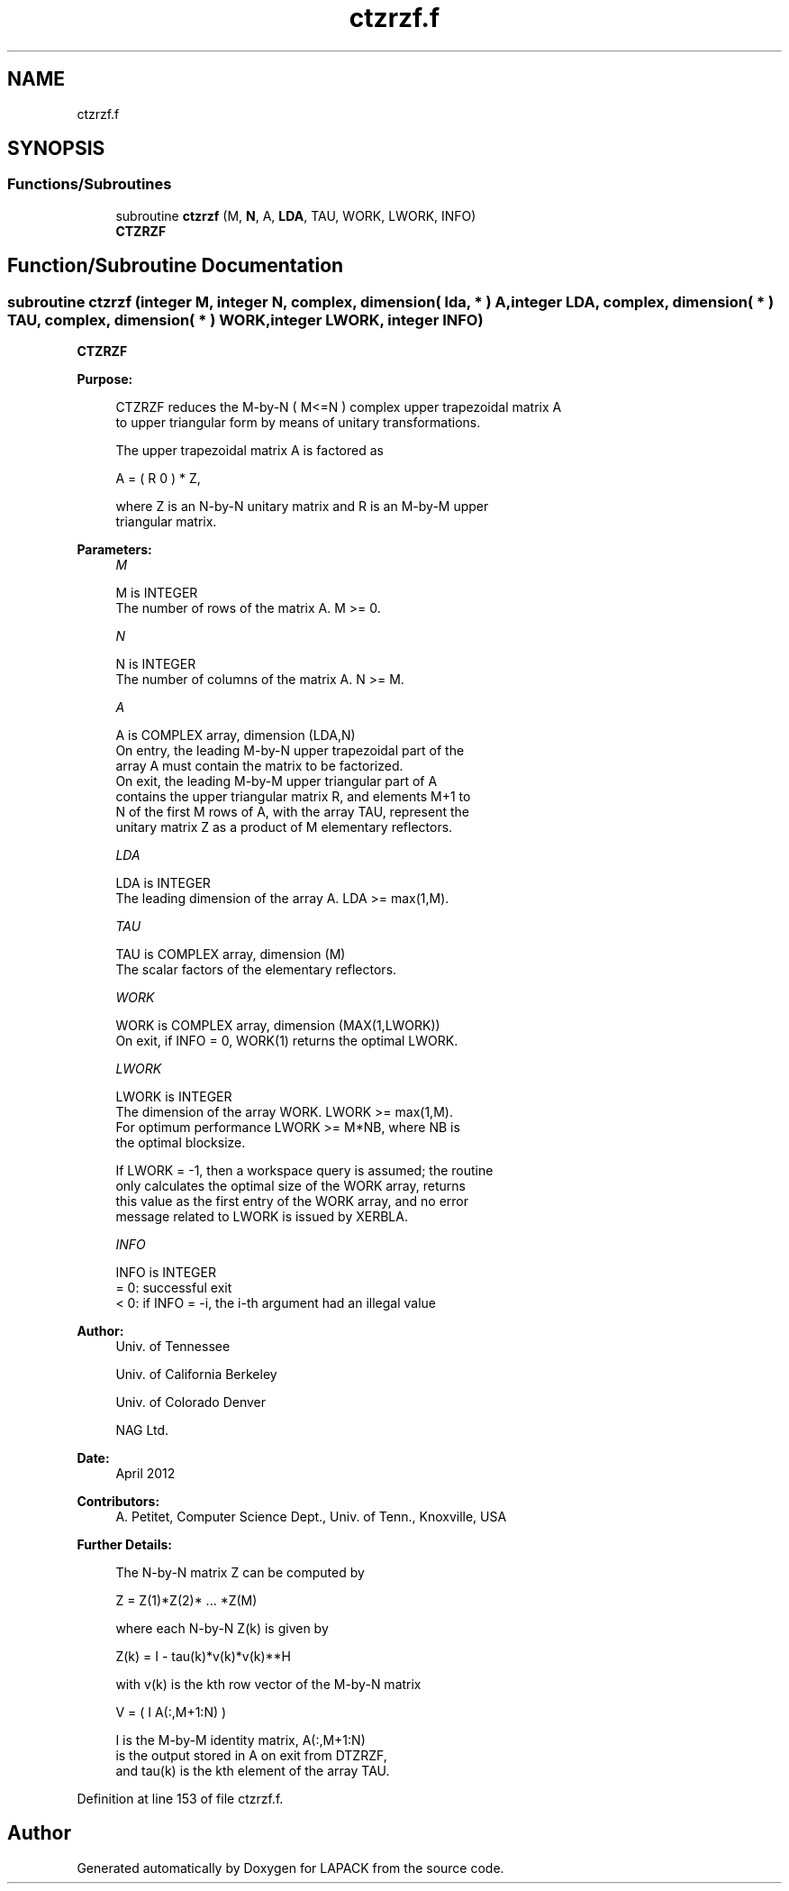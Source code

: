 .TH "ctzrzf.f" 3 "Tue Nov 14 2017" "Version 3.8.0" "LAPACK" \" -*- nroff -*-
.ad l
.nh
.SH NAME
ctzrzf.f
.SH SYNOPSIS
.br
.PP
.SS "Functions/Subroutines"

.in +1c
.ti -1c
.RI "subroutine \fBctzrzf\fP (M, \fBN\fP, A, \fBLDA\fP, TAU, WORK, LWORK, INFO)"
.br
.RI "\fBCTZRZF\fP "
.in -1c
.SH "Function/Subroutine Documentation"
.PP 
.SS "subroutine ctzrzf (integer M, integer N, complex, dimension( lda, * ) A, integer LDA, complex, dimension( * ) TAU, complex, dimension( * ) WORK, integer LWORK, integer INFO)"

.PP
\fBCTZRZF\fP  
.PP
\fBPurpose: \fP
.RS 4

.PP
.nf
 CTZRZF reduces the M-by-N ( M<=N ) complex upper trapezoidal matrix A
 to upper triangular form by means of unitary transformations.

 The upper trapezoidal matrix A is factored as

    A = ( R  0 ) * Z,

 where Z is an N-by-N unitary matrix and R is an M-by-M upper
 triangular matrix.
.fi
.PP
 
.RE
.PP
\fBParameters:\fP
.RS 4
\fIM\fP 
.PP
.nf
          M is INTEGER
          The number of rows of the matrix A.  M >= 0.
.fi
.PP
.br
\fIN\fP 
.PP
.nf
          N is INTEGER
          The number of columns of the matrix A.  N >= M.
.fi
.PP
.br
\fIA\fP 
.PP
.nf
          A is COMPLEX array, dimension (LDA,N)
          On entry, the leading M-by-N upper trapezoidal part of the
          array A must contain the matrix to be factorized.
          On exit, the leading M-by-M upper triangular part of A
          contains the upper triangular matrix R, and elements M+1 to
          N of the first M rows of A, with the array TAU, represent the
          unitary matrix Z as a product of M elementary reflectors.
.fi
.PP
.br
\fILDA\fP 
.PP
.nf
          LDA is INTEGER
          The leading dimension of the array A.  LDA >= max(1,M).
.fi
.PP
.br
\fITAU\fP 
.PP
.nf
          TAU is COMPLEX array, dimension (M)
          The scalar factors of the elementary reflectors.
.fi
.PP
.br
\fIWORK\fP 
.PP
.nf
          WORK is COMPLEX array, dimension (MAX(1,LWORK))
          On exit, if INFO = 0, WORK(1) returns the optimal LWORK.
.fi
.PP
.br
\fILWORK\fP 
.PP
.nf
          LWORK is INTEGER
          The dimension of the array WORK.  LWORK >= max(1,M).
          For optimum performance LWORK >= M*NB, where NB is
          the optimal blocksize.

          If LWORK = -1, then a workspace query is assumed; the routine
          only calculates the optimal size of the WORK array, returns
          this value as the first entry of the WORK array, and no error
          message related to LWORK is issued by XERBLA.
.fi
.PP
.br
\fIINFO\fP 
.PP
.nf
          INFO is INTEGER
          = 0:  successful exit
          < 0:  if INFO = -i, the i-th argument had an illegal value
.fi
.PP
 
.RE
.PP
\fBAuthor:\fP
.RS 4
Univ\&. of Tennessee 
.PP
Univ\&. of California Berkeley 
.PP
Univ\&. of Colorado Denver 
.PP
NAG Ltd\&. 
.RE
.PP
\fBDate:\fP
.RS 4
April 2012 
.RE
.PP
\fBContributors: \fP
.RS 4
A\&. Petitet, Computer Science Dept\&., Univ\&. of Tenn\&., Knoxville, USA 
.RE
.PP
\fBFurther Details: \fP
.RS 4

.PP
.nf
  The N-by-N matrix Z can be computed by

     Z =  Z(1)*Z(2)* ... *Z(M)

  where each N-by-N Z(k) is given by

     Z(k) = I - tau(k)*v(k)*v(k)**H

  with v(k) is the kth row vector of the M-by-N matrix

     V = ( I   A(:,M+1:N) )

  I is the M-by-M identity matrix, A(:,M+1:N)
  is the output stored in A on exit from DTZRZF,
  and tau(k) is the kth element of the array TAU.
.fi
.PP
 
.RE
.PP

.PP
Definition at line 153 of file ctzrzf\&.f\&.
.SH "Author"
.PP 
Generated automatically by Doxygen for LAPACK from the source code\&.
